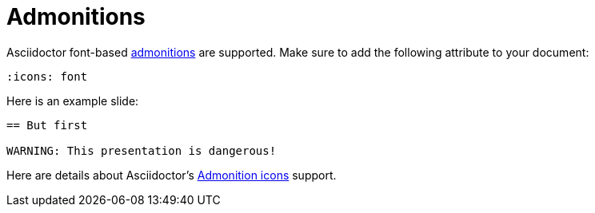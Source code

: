 = Admonitions

Asciidoctor font-based xref:asciidoc:blocks:admonitions.adoc[admonitions] are supported.
Make sure to add the following attribute to your document:

[source, asciidoc]
----
:icons: font
----

Here is an example slide:

[source, asciidoc]
----
== But first

WARNING: This presentation is dangerous!
----

Here are details about Asciidoctor's xref:asciidoc:blocks:admonitions.adoc#enable-admonition-icons[Admonition icons] support.
